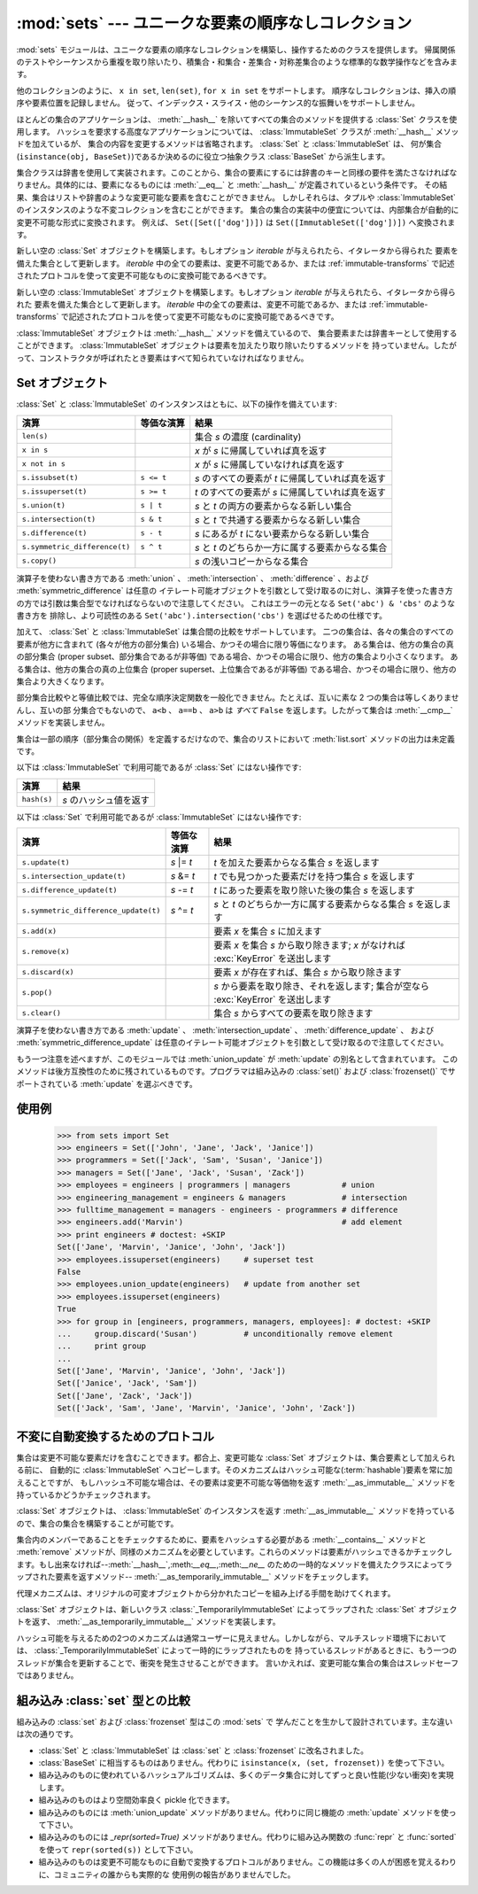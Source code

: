 
:mod:`sets` --- ユニークな要素の順序なしコレクション
====================================================

.. module:: sets
   :synopsis: ユニークな要素の集合の実装
   :deprecated:
.. moduleauthor:: Greg V. Wilson <gvwilson@nevex.com>
.. moduleauthor:: Alex Martelli <aleax@aleax.it>
.. moduleauthor:: Guido van Rossum <guido@python.org>
.. sectionauthor:: Raymond D. Hettinger <python@rcn.com>


.. versionadded:: 2.3

.. deprecated:: 2.6
   組み込みの ``set`` / ``frozenset`` 型がこのモジュールを置き換えます。

:mod:`sets` モジュールは、ユニークな要素の順序なしコレクションを構築し、操作するためのクラスを提供します。
帰属関係のテストやシーケンスから重複を取り除いたり、積集合・和集合・差集合・対称差集合のような標準的な数学操作などを含みます。

他のコレクションのように、 ``x in set``, ``len(set)``, ``for x in set`` をサポートします。
順序なしコレクションは、挿入の順序や要素位置を記録しません。
従って、インデックス・スライス・他のシーケンス的な振舞いをサポートしません。

ほとんどの集合のアプリケーションは、 :meth:`__hash__` を除いてすべての集合のメソッドを提供する :class:`Set` クラスを使用します。
ハッシュを要求する高度なアプリケーションについては、 :class:`ImmutableSet` クラスが :meth:`__hash__` メソッドを加えているが、
集合の内容を変更するメソッドは省略されます。 :class:`Set` と :class:`ImmutableSet` は、
何が集合(``isinstance(obj, BaseSet)``)であるか決めるのに役立つ抽象クラス :class:`BaseSet` から派生します。

集合クラスは辞書を使用して実装されます。このことから、集合の要素にするには辞書のキーと同様の要件を満たさなければなりません。具体的には、要素になるものには
:meth:`__eq__` と :meth:`__hash__` が定義されているという条件です。
その結果、集合はリストや辞書のような変更可能な要素を含むことができません。
しかしそれらは、タプルや :class:`ImmutableSet` のインスタンスのような不変コレクションを含むことができます。
集合の集合の実装中の便宜については、内部集合が自動的に変更不可能な形式に変換されます。
例えば、 ``Set([Set(['dog'])])`` は ``Set([ImmutableSet(['dog'])])`` へ変換されます。


.. class:: Set([iterable])

   新しい空の :class:`Set` オブジェクトを構築します。もしオプション *iterable* が与えられたら、イタレータから得られた
   要素を備えた集合として更新します。 *iterable* 中の全ての要素は、変更不可能であるか、または :ref:`immutable-transforms` で記述されたプロトコルを使って変更不可能なものに変換可能であるべきです。


.. class:: ImmutableSet([iterable])

   新しい空の :class:`ImmutableSet` オブジェクトを構築します。もしオプション *iterable* が与えられたら、イタレータから得られた
   要素を備えた集合として更新します。 *iterable* 中の全ての要素は、変更不可能であるか、または :ref:`immutable-transforms` で記述されたプロトコルを使って変更不可能なものに変換可能であるべきです。

   :class:`ImmutableSet` オブジェクトは :meth:`__hash__` メソッドを備えているので、
   集合要素または辞書キーとして使用することができます。 :class:`ImmutableSet` オブジェクトは要素を加えたり取り除いたりするメソッドを
   持っていません。したがって、コンストラクタが呼ばれたとき要素はすべて知られていなければなりません。


.. _set-objects:

Set オブジェクト
----------------

:class:`Set` と :class:`ImmutableSet` のインスタンスはともに、以下の操作を備えています:

+-------------------------------+------------+---------------------------------------------------+
| 演算                          | 等価な演算 | 結果                                              |
+===============================+============+===================================================+
| ``len(s)``                    |            | 集合 *s* の濃度 (cardinality)                     |
+-------------------------------+------------+---------------------------------------------------+
| ``x in s``                    |            | *x* が *s* に帰属していれば真を返す               |
+-------------------------------+------------+---------------------------------------------------+
| ``x not in s``                |            | *x* が *s* に帰属していなければ真を返す           |
+-------------------------------+------------+---------------------------------------------------+
| ``s.issubset(t)``             | ``s <= t`` | *s* のすべての要素が *t* に帰属していれば真を返す |
+-------------------------------+------------+---------------------------------------------------+
| ``s.issuperset(t)``           | ``s >= t`` | *t* のすべての要素が *s* に帰属していれば真を返す |
+-------------------------------+------------+---------------------------------------------------+
| ``s.union(t)``                | ``s | t``  | *s* と *t* の両方の要素からなる新しい集合         |
+-------------------------------+------------+---------------------------------------------------+
| ``s.intersection(t)``         | ``s & t``  | *s* と *t* で共通する要素からなる新しい集合       |
+-------------------------------+------------+---------------------------------------------------+
| ``s.difference(t)``           | ``s - t``  | *s* にあるが *t* にない要素からなる新しい集合     |
+-------------------------------+------------+---------------------------------------------------+
| ``s.symmetric_difference(t)`` | ``s ^ t``  | *s* と *t* のどちらか一方に属する要素からなる集合 |
+-------------------------------+------------+---------------------------------------------------+
| ``s.copy()``                  |            | *s* の浅いコピーからなる集合                      |
+-------------------------------+------------+---------------------------------------------------+

演算子を使わない書き方である :meth:`union` 、 :meth:`intersection` 、
:meth:`difference` 、および :meth:`symmetric_difference` は任意の
イテレート可能オブジェクトを引数として受け取るのに対し、演算子を使った書き方の方では引数は集合型でなければならないので注意してください。
これはエラーの元となる ``Set('abc') & 'cbs'`` のような書き方を
排除し、より可読性のある ``Set('abc').intersection('cbs')`` を選ばせるための仕様です。

.. versionchanged:: 2.3.1
   以前は全ての引数が集合型でなければなりませんでした。

加えて、 :class:`Set` と :class:`ImmutableSet` は集合間の比較をサポートしています。
二つの集合は、各々の集合のすべての要素が他方に含まれて (各々が他方の部分集合) いる場合、かつその場合に限り等価になります。
ある集合は、他方の集合の真の部分集合 (proper subset、部分集合であるが非等価) である場合、かつその場合に限り、他方の集合より小さくなります。
ある集合は、他方の集合の真の上位集合 (proper superset、上位集合であるが非等価)
である場合、かつその場合に限り、他方の集合より大きくなります。

部分集合比較やと等値比較では、完全な順序決定関数を一般化できません。たとえば、互いに素な 2 つの集合は等しくありませんし、互いの部
分集合でもないので、 ``a<b`` 、 ``a==b`` 、 ``a>b`` は *すべて* ``False`` を返します。したがって集合は
:meth:`__cmp__` メソッドを実装しません。

集合は一部の順序（部分集合の関係）を定義するだけなので、集合のリストにおいて :meth:`list.sort` メソッドの出力は未定義です。

以下は :class:`ImmutableSet` で利用可能であるが :class:`Set` にはない操作です:

+-------------+------------------------+
| 演算        | 結果                   |
+=============+========================+
| ``hash(s)`` | *s* のハッシュ値を返す |
+-------------+------------------------+

以下は :class:`Set` で利用可能であるが :class:`ImmutableSet` にはない操作です:

+--------------------------------------+-------------+-----------------------------------------------------+
| 演算                                 | 等価な演算  | 結果                                                |
+======================================+=============+=====================================================+
| ``s.update(t)``                      | *s* \|= *t* | *t* を加えた要素からなる集合 *s* を返します         |
+--------------------------------------+-------------+-----------------------------------------------------+
| ``s.intersection_update(t)``         | *s* &= *t*  | *t* でも見つかった要素だけを持つ集合 *s* を返します |
+--------------------------------------+-------------+-----------------------------------------------------+
| ``s.difference_update(t)``           | *s* -= *t*  | *t* にあった要素を取り除いた後の集合 *s* を返します |
+--------------------------------------+-------------+-----------------------------------------------------+
| ``s.symmetric_difference_update(t)`` | *s* ^= *t*  | *s* と *t* のどちらか一方に属する要素からなる集合   |
|                                      |             | *s* を返します                                      |
+--------------------------------------+-------------+-----------------------------------------------------+
| ``s.add(x)``                         |             | 要素 *x* を集合 *s* に加えます                      |
+--------------------------------------+-------------+-----------------------------------------------------+
| ``s.remove(x)``                      |             | 要素 *x* を集合 *s* から取り除きます;               |
|                                      |             | *x* がなければ :exc:`KeyError` を送出します         |
+--------------------------------------+-------------+-----------------------------------------------------+
| ``s.discard(x)``                     |             | 要素 *x* が存在すれば、集合 *s* から取り除きます    |
+--------------------------------------+-------------+-----------------------------------------------------+
| ``s.pop()``                          |             | *s* から要素を取り除き、それを返します;             |
|                                      |             | 集合が空なら :exc:`KeyError` を送出します           |
+--------------------------------------+-------------+-----------------------------------------------------+
| ``s.clear()``                        |             | 集合 *s* からすべての要素を取り除きます             |
+--------------------------------------+-------------+-----------------------------------------------------+

演算子を使わない書き方である :meth:`update` 、
:meth:`intersection_update` 、 :meth:`difference_update` 、
および :meth:`symmetric_difference_update` は任意のイテレート可能オブジェクトを引数として受け取るので注意してください。

.. versionchanged:: 2.3.1
   以前は全ての引数が集合型でなければなりませんでした。

もう一つ注意を述べますが、このモジュールでは :meth:`union_update` が :meth:`update` の別名として含まれています。
このメソッドは後方互換性のために残されているものです。プログラマは組み込みの :class:`set()` および :class:`frozenset()`
でサポートされている :meth:`update` を選ぶべきです。


.. _set-example:

使用例
------

   >>> from sets import Set
   >>> engineers = Set(['John', 'Jane', 'Jack', 'Janice'])
   >>> programmers = Set(['Jack', 'Sam', 'Susan', 'Janice'])
   >>> managers = Set(['Jane', 'Jack', 'Susan', 'Zack'])
   >>> employees = engineers | programmers | managers           # union
   >>> engineering_management = engineers & managers            # intersection
   >>> fulltime_management = managers - engineers - programmers # difference
   >>> engineers.add('Marvin')                                  # add element
   >>> print engineers # doctest: +SKIP
   Set(['Jane', 'Marvin', 'Janice', 'John', 'Jack'])
   >>> employees.issuperset(engineers)     # superset test
   False
   >>> employees.union_update(engineers)   # update from another set
   >>> employees.issuperset(engineers)
   True
   >>> for group in [engineers, programmers, managers, employees]: # doctest: +SKIP
   ...     group.discard('Susan')          # unconditionally remove element
   ...     print group
   ...
   Set(['Jane', 'Marvin', 'Janice', 'John', 'Jack'])
   Set(['Janice', 'Jack', 'Sam'])
   Set(['Jane', 'Zack', 'Jack'])
   Set(['Jack', 'Sam', 'Jane', 'Marvin', 'Janice', 'John', 'Zack'])


.. _immutable-transforms:

不変に自動変換するためのプロトコル
----------------------------------

集合は変更不可能な要素だけを含むことできます。都合上、変更可能な :class:`Set` オブジェクトは、集合要素として加えられる前に、
自動的に :class:`ImmutableSet` へコピーします。そのメカニズムはハッシュ可能な(:term:`hashable`)要素を常に加えることですが、
もしハッシュ不可能な場合は、その要素は変更不可能な等価物を返す :meth:`__as_immutable__` メソッドを持っているかどうかチェックされます。

:class:`Set` オブジェクトは、 :class:`ImmutableSet` のインスタンスを返す
:meth:`__as_immutable__` メソッドを持っているので、集合の集合を構築することが可能です。

集合内のメンバーであることをチェックするために、要素をハッシュする必要がある :meth:`__contains__` メソッドと
:meth:`remove` メソッドが、同様のメカニズムを必要としています。これらのメソッドは要素がハッシュできるかチェックします。もし出来なければ--\
:meth:`__hash__`,:meth:`__eq__`,:meth:`__ne__`
のための一時的なメソッドを備えたクラスによってラップされた要素を返すメソッド--
:meth:`__as_temporarily_immutable__` メソッドをチェックします。

代理メカニズムは、オリジナルの可変オブジェクトから分かれたコピーを組み上げる手間を助けてくれます。

:class:`Set` オブジェクトは、新しいクラス :class:`_TemporarilyImmutableSet`
によってラップされた :class:`Set` オブジェクトを返す、 :meth:`__as_temporarily_immutable__` メソッドを実装します。

ハッシュ可能を与えるための2つのメカニズムは通常ユーザーに見えません。しかしながら、マルチスレッド環境下においては、
:class:`_TemporarilyImmutableSet` によって一時的にラップされたものを
持っているスレッドがあるときに、もう一つのスレッドが集合を更新することで、衝突を発生させることができます。
言いかえれば、変更可能な集合の集合はスレッドセーフではありません。


.. _comparison-to-builtin-set:

組み込み :class:`set` 型との比較
--------------------------------

組み込みの :class:`set` および :class:`frozenset` 型はこの :mod:`sets` で
学んだことを生かして設計されています。主な違いは次の通りです。

* :class:`Set` と :class:`ImmutableSet` は :class:`set` と :class:`frozenset`
  に改名されました。

* :class:`BaseSet` に相当するものはありません。代わりに ``isinstance(x, (set, frozenset))``
  を使って下さい。

* 組み込みのものに使われているハッシュアルゴリズムは、多くのデータ集合に対してずっと良い性能(少ない衝突)を実現します。

* 組み込みのものはより空間効率良く pickle 化できます。

* 組み込みのものには :meth:`union_update` メソッドがありません。代わりに同じ機能の :meth:`update`
  メソッドを使って下さい。

* 組み込みのものには `_repr(sorted=True)` メソッドがありません。代わりに組み込み関数の :func:`repr` と
  :func:`sorted` を使って ``repr(sorted(s))`` として下さい。

* 組み込みのものは変更不可能なものに自動で変換するプロトコルがありません。この機能は多くの人が困惑を覚えるわりに、コミュニティの誰からも実際的な
  使用例の報告がありませんでした。

